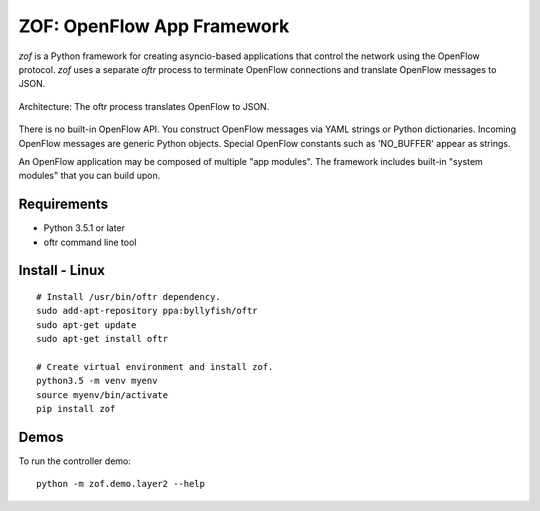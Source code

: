 .. _readme:

ZOF: OpenFlow App Framework
================================

`zof` is a Python framework for creating asyncio-based applications that control 
the network using the OpenFlow protocol. `zof` uses a separate *oftr* process to 
terminate OpenFlow connections and translate OpenFlow messages to JSON.

.. figure:: _static/img/zof_architecture.png
    :align: center
    :alt: Architecture diagram
    
    Architecture: The oftr process translates OpenFlow to JSON.

There is no built-in OpenFlow API. You construct OpenFlow messages via YAML strings or Python dictionaries. 
Incoming OpenFlow messages are generic Python objects.  Special OpenFlow constants such as 'NO_BUFFER' appear as strings.

An OpenFlow application may be composed of multiple "app modules".  The framework includes built-in "system modules" that you can build upon.

.. (TODO) image of command line 


Requirements
------------

- Python 3.5.1 or later
- oftr command line tool


Install - Linux
---------------

::

    # Install /usr/bin/oftr dependency.
    sudo add-apt-repository ppa:byllyfish/oftr
    sudo apt-get update
    sudo apt-get install oftr

    # Create virtual environment and install zof.
    python3.5 -m venv myenv
    source myenv/bin/activate
    pip install zof


Demos
-----

To run the controller demo::

    python -m zof.demo.layer2 --help


.. (TODO) To run the agent simulator demo::

    python -m zof.demo.agent_simulator --help

.. (TODO) To run the command line tool demo::

    python -m zof.demo.ofctl --help

